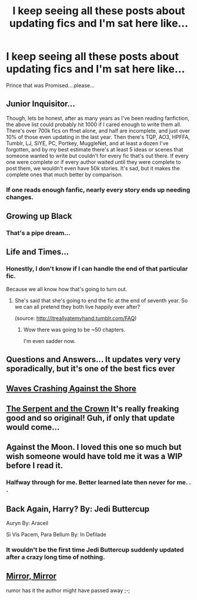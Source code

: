 #+TITLE: I keep seeing all these posts about updating fics and I'm sat here like...

* I keep seeing all these posts about updating fics and I'm sat here like...
:PROPERTIES:
:Author: OnlyaCat
:Score: 24
:DateUnix: 1424576597.0
:DateShort: 2015-Feb-22
:FlairText: Misc
:END:
Prince that was Promised....please...


** Junior Inquisitor...

Though, lets be honest, after as many years as I've been reading fanfiction, the above list could probably hit 1000 if I cared enough to write them all. There's over 700k fics on ffnet alone, and half are incomplete, and just over 10% of those even updating in the last year. Then there's TQP, AO3, HPFFA, Tumblr, LJ, SIYE, PC, Portkey, MuggleNet, and at least a dozen I've forgotten, and by my best estimate there's at least 5 ideas or scenes that someone wanted to write but couldn't for every fic that's out there. If every one were complete or if every author waited until they were complete to post them, we wouldn't even have 50k stories. It's sad, but it makes the complete ones that much better by comparison.
:PROPERTIES:
:Score: 9
:DateUnix: 1424582836.0
:DateShort: 2015-Feb-22
:END:

*** If one reads enough fanfic, nearly every story ends up needing changes.
:PROPERTIES:
:Author: DZCreeper
:Score: 3
:DateUnix: 1424635655.0
:DateShort: 2015-Feb-22
:END:


** Growing up Black
:PROPERTIES:
:Author: Lozzif
:Score: 8
:DateUnix: 1424590340.0
:DateShort: 2015-Feb-22
:END:

*** That's a pipe dream...
:PROPERTIES:
:Author: OwlPostAgain
:Score: 2
:DateUnix: 1424629158.0
:DateShort: 2015-Feb-22
:END:


** Life and Times...
:PROPERTIES:
:Author: bigwilliesteele092
:Score: 7
:DateUnix: 1424579692.0
:DateShort: 2015-Feb-22
:END:

*** Honestly, I don't know if I can handle the end of that particular fic.

Because we all know how that's going to turn out.
:PROPERTIES:
:Author: snowywish
:Score: 2
:DateUnix: 1424650052.0
:DateShort: 2015-Feb-23
:END:

**** She's said that she's going to end the fic at the end of seventh year. So we can all pretend they both live happily ever after?

(source: [[http://itreallyatemyhand.tumblr.com/FAQ]])
:PROPERTIES:
:Author: briefingsworth
:Score: 1
:DateUnix: 1424654338.0
:DateShort: 2015-Feb-23
:END:

***** Wow there was going to be ~50 chapters.

I'm even sadder now.
:PROPERTIES:
:Author: snowywish
:Score: 1
:DateUnix: 1424655198.0
:DateShort: 2015-Feb-23
:END:


** Questions and Answers... It updates very very sporadically, but it's one of the best fics ever
:PROPERTIES:
:Author: owwlies
:Score: 3
:DateUnix: 1424612281.0
:DateShort: 2015-Feb-22
:END:


** [[https://www.fanfiction.net/s/10623492/1/Waves-Crashing-Against-the-Shore][Waves Crashing Against the Shore]]
:PROPERTIES:
:Score: 2
:DateUnix: 1424582606.0
:DateShort: 2015-Feb-22
:END:


** [[https://www.fanfiction.net/s/9570961/1/The-Serpent-and-The-Crown][The Serpent and the Crown]] It's really freaking good and so original! Guh, if only that update would come...
:PROPERTIES:
:Author: mlcor87
:Score: 2
:DateUnix: 1424607283.0
:DateShort: 2015-Feb-22
:END:


** Against the Moon. I loved this one so much but wish someone would have told me it was a WIP before I read it.
:PROPERTIES:
:Author: ananas42
:Score: 2
:DateUnix: 1424619893.0
:DateShort: 2015-Feb-22
:END:

*** Halfway through for me. Better learned late then never for me. . .
:PROPERTIES:
:Author: DZCreeper
:Score: 2
:DateUnix: 1424763745.0
:DateShort: 2015-Feb-24
:END:


** Back Again, Harry? By: Jedi Buttercup

Auryn By: Araceil

Si Vis Pacem, Para Bellum By: In Defilade
:PROPERTIES:
:Author: Notosk
:Score: 2
:DateUnix: 1424628268.0
:DateShort: 2015-Feb-22
:END:

*** It wouldn't be the first time Jedi Buttercup suddenly updated after a crazy long time of nothing.
:PROPERTIES:
:Author: AGrainOfDust
:Score: 1
:DateUnix: 1424631733.0
:DateShort: 2015-Feb-22
:END:


** [[https://www.fanfiction.net/s/4843238/1/Mirror-Mirror][Mirror, Mirror]]

rumor has it the author might have passed away ;-;
:PROPERTIES:
:Author: _Invalid_Username__
:Score: 2
:DateUnix: 1424656256.0
:DateShort: 2015-Feb-23
:END:
